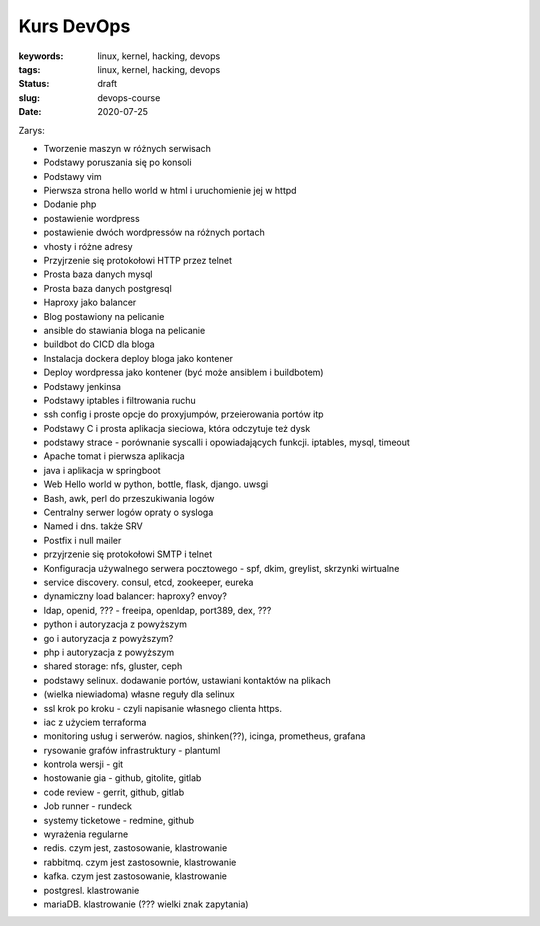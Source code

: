 Kurs DevOps
###########

:keywords: linux, kernel, hacking, devops
:tags: linux, kernel, hacking, devops
:status: draft
:slug: devops-course
:date: 2020-07-25

Zarys:

- Tworzenie maszyn w różnych serwisach
- Podstawy poruszania się po konsoli
- Podstawy vim
- Pierwsza strona hello world w html i uruchomienie jej w httpd
- Dodanie php
- postawienie wordpress
- postawienie dwóch wordpressów na różnych portach
- vhosty i różne adresy
- Przyjrzenie się protokołowi HTTP przez telnet
- Prosta baza danych mysql
- Prosta baza danych postgresql
- Haproxy jako balancer
- Blog postawiony na pelicanie
- ansible do stawiania bloga na pelicanie
- buildbot do CICD dla bloga
- Instalacja dockera deploy bloga jako kontener
- Deploy wordpressa jako kontener (być może ansiblem i buildbotem)
- Podstawy jenkinsa
- Podstawy iptables i filtrowania ruchu
- ssh config i proste opcje do proxyjumpów, przeierowania portów itp
- Podstawy C i prosta aplikacja sieciowa, która odczytuje też dysk
- podstawy strace - porównanie syscalli i opowiadających funkcji. iptables, mysql, timeout
- Apache tomat i pierwsza aplikacja
- java i aplikacja w springboot
- Web Hello world w python, bottle, flask, django. uwsgi
- Bash, awk, perl do przeszukiwania logów
- Centralny serwer logów opraty o sysloga
- Named i dns. także SRV
- Postfix i null mailer
- przyjrzenie się protokołowi SMTP i telnet
- Konfiguracja używalnego serwera pocztowego - spf, dkim, greylist, skrzynki wirtualne
- service discovery. consul, etcd, zookeeper, eureka
- dynamiczny load balancer: haproxy? envoy?
- ldap, openid, ??? - freeipa, openldap, port389, dex, ???
- python i autoryzacja z powyższym
- go i autoryzacja z powyższym?
- php i autoryzacja z powyższym
- shared storage: nfs, gluster, ceph
- podstawy selinux. dodawanie portów, ustawiani kontaktów na plikach
- (wielka niewiadoma) własne reguły dla selinux
- ssl krok po kroku - czyli napisanie własnego clienta https.
- iac z użyciem terraforma
- monitoring usług i serwerów. nagios, shinken(??), icinga, prometheus, grafana
- rysowanie grafów infrastruktury - plantuml
- kontrola wersji - git
- hostowanie gia - github, gitolite, gitlab
- code review - gerrit, github, gitlab
- Job runner - rundeck
- systemy ticketowe - redmine, github
- wyrażenia regularne
- redis. czym jest, zastosowanie, klastrowanie
- rabbitmq. czym jest zastosownie, klastrowanie
- kafka. czym jest zastosowanie, klastrowanie
- postgresl. klastrowanie
- mariaDB. klastrowanie (??? wielki znak zapytania)







